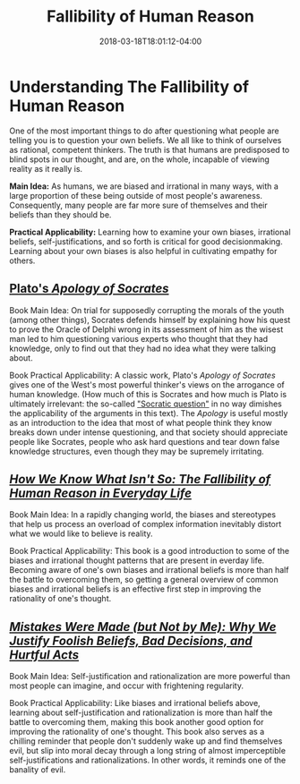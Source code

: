 #+HUGO_BASE_DIR: ../../
#+HUGO_SECTION: links

#+TITLE: Fallibility of Human Reason
#+DATE: 2018-03-18T18:01:12-04:00
#+HUGO_CATEGORIES: "Philosophy"
#+HUGO_TAGS: "rationality" "thought patterns"
#+HUGO_CUSTOM_FRONT_MATTER: :inprogress true

* Understanding The Fallibility of Human Reason

One of the most important things to do after questioning what people are telling you is to question your own beliefs. We all like to think of ourselves as rational, competent thinkers. The truth is that humans are predisposed to blind spots in our thought, and are, on the whole, incapable of viewing reality as it really is.

*Main Idea:* As humans, we are biased and irrational in many ways, with a large proportion of these being outside of most people's awareness. Consequently, many people are far more sure of themselves and their beliefs than they should be.

*Practical Applicability:* Learning how to examine your own biases, irrational beliefs, self-justifications, and so forth is critical for good decisionmaking. Learning about your own biases is also helpful in cultivating empathy for others.

** [[http://www.gutenberg.org/ebooks/1656][Plato's /Apology of Socrates/]]

Book Main Idea: On trial for supposedly corrupting the morals of the youth (among other things), Socrates defends himself by explaining how his quest to prove the Oracle of Delphi wrong in its assessment of him as the wisest man led to him questioning various experts who thought that they had knowledge, only to find out that they had no idea what they were talking about.

Book Practical Applicability: A classic work, Plato's /Apology of Socrates/ gives one of the West's most powerful thinker's views on the arrogance of human knowledge. (How much of this is Socrates and how much is Plato is ultimately irrelevant: the so-called [[https://en.wikipedia.org/wiki/Socratic_problem]["Socratic question"]] in no way dimishes the applicability of the arguments in this text). The /Apology/ is useful mostly as an introduction to the idea that most of what people think they know breaks down under intense questioning, and that society should appreciate people like Socrates, people who ask hard questions and tear down false knowledge structures, even though they may be supremely irritating.

** [[https://www.amazon.com/How-Know-What-Isnt-Fallibility/dp/0029117062][/How We Know What Isn't So: The Fallibility of Human Reason in Everyday Life/]]

Book Main Idea: In a rapidly changing world, the biases and stereotypes that help us process an overload of complex information inevitably distort what we would like to believe is reality.

Book Practical Applicability: This book is a good introduction to some of the biases and irrational thought patterns that are present in everday life. Becoming aware of one's own biases and irrational beliefs is more than half the battle to overcoming them, so getting a general overview of common biases and irrational beliefs is an effective first step in improving the rationality of one's thought.

** [[https://www.amazon.com/Mistakes-Were-Made-but-Not/dp/0544574788/][/Mistakes Were Made (but Not by Me): Why We Justify Foolish Beliefs, Bad Decisions, and Hurtful Acts/]]

Book Main Idea: Self-justification and rationalization are more powerful than most people can imagine, and occur with frightening regularity.

Book Practical Applicability: Like biases and irrational beliefs above, learning about self-justification and rationalization is more than half the battle to overcoming them, making this book another good option for improving the rationality of one's thought. This book also serves as a chilling reminder that people don't suddenly wake up and find themselves evil, but slip into moral decay through a long string of almost imperceptible self-justifications and rationalizations. In other words, it reminds one of the banality of evil.
